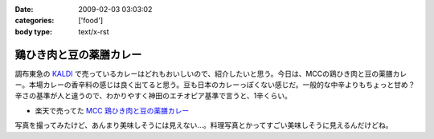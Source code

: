 :date: 2009-02-03 03:03:02
:categories: ['food']
:body type: text/x-rst

========================
鶏ひき肉と豆の薬膳カレー
========================

調布東急の `KALDI`_ で売っているカレーはどれもおいしいので、紹介したいと思う。今日は、MCCの鶏ひき肉と豆の薬膳カレー。本場カレーの香辛料の感じは良く出てると思う。豆も日本のカレーっぽくない感じだ。一般的な中辛よりもちょっと甘め？辛さの基準が人と違うので、わかりやすく神田のエチオピア基準で言うと、1辛くらい。

* 楽天で売ってた `MCC 鶏ひき肉と豆の薬膳カレー`_

写真を撮ってみたけど、あんまり美味しそうには見えない...。料理写真とかってすごい美味しそうに見えるんだけどね。

.. _`KALDI`: http://www.kaldi.co.jp/
.. _`MCC 鶏ひき肉と豆の薬膳カレー`: http://www.rakuten.co.jp/seikatsu/1235158/1235163/1571192/


.. :extend type: text/html
.. :extend:


.. :comments:
.. :comment id: 2009-02-03.9704498538
.. :title: Re:鶏ひき肉と豆の薬膳カレー
.. :author: jack
.. :date: 2009-02-03 23:39:31
.. :email: 
.. :url: 
.. :body:
.. > 神田のエチオピア基準
.. それがまずわからない(笑)。
.. 
.. 最近外でカレーたべてないし。かといって別にすげーのつくってるわけでもないしなー。
.. ぷーさんも最近行ってないけど、あそこでいうとどれくらい？まぁ、あそこの「極甘」でも一般の「辛口」より辛いと思いますが。
.. 
.. ・・・ここ数ヶ月、外で食べるカレーって、時間なくて新宿のC&Cで食べるくらいかな・・・(;_;)
.. # ややしょっぱいが、まぁ、値段も安いし(たいがいイブニング時間帯になるし)
.. 
.. :comments:
.. :comment id: 2009-02-04.1693063744
.. :title: Re:鶏ひき肉と豆の薬膳カレー
.. :author: しみずかわ
.. :date: 2009-02-04 01:06:09
.. :email: 
.. :url: 
.. :body:
.. > > 神田のエチオピア基準
.. > それがまずわからない(笑)。
.. 
.. そんな馬鹿な！ｗ
.. 
.. > ぷーさんも最近行ってないけど、あそこでいうとどれくらい？
.. 
.. ぷーさんの辛さはエチオピア換算で６～７くらい。
.. アジャンタのキーマカレーがエチオピアの５くらいかな。。
.. やばい。アジャンタ行きたくなってきた。
.. 
.. C&Cは...。調布駅前に出来て記念に行った他は...。カツカレー安くて新宿でいっつも惹かれるんですけどねｗ
